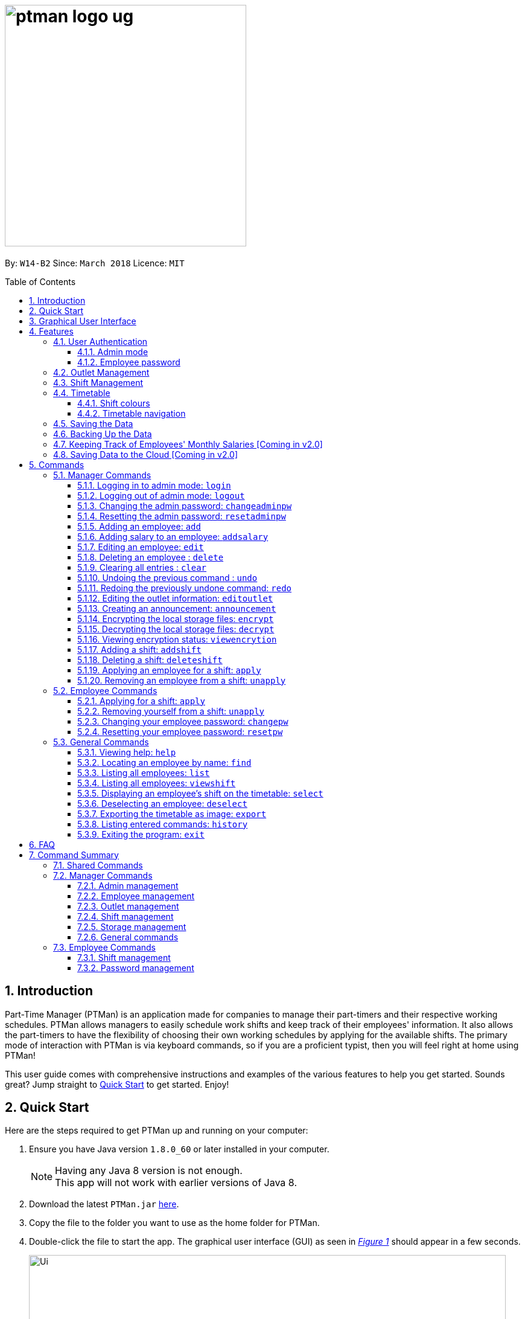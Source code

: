 = image:ptman_logo_ug.png[width="400"]
:toc:
:toclevels: 3
:toc-title: Table of Contents
:toc-placement: preamble
:sectnums:
:imagesDir: images
:stylesDir: stylesheets
:xrefstyle: full
:experimental:
ifdef::env-github[]
:tip-caption: :bulb:
:note-caption: :information_source:
endif::[]
:repoURL: https://github.com/CS2103JAN2018-W14-B2/main
:xrefstyle: short

By: `W14-B2`      Since: `March 2018`      Licence: `MIT`

== Introduction

Part-Time Manager (PTMan) is an application made for companies to manage their part-timers and their respective working schedules.
PTMan allows managers to easily schedule work shifts and keep track of their employees' information.
It also allows the part-timers to have the flexibility of choosing their own working schedules by applying for the available shifts.
The primary mode of interaction with PTMan is via keyboard commands, so if you are a proficient typist, then you will feel right at home using PTMan!
 +

This user guide comes with comprehensive instructions and examples of the various features to help you get started.
Sounds great? Jump straight to <<Quick Start, Quick Start>> to get started. Enjoy!

== Quick Start

Here are the steps required to get PTMan up and running on your computer:

.  Ensure you have Java version `1.8.0_60` or later installed in your computer.
+
[NOTE]
Having any Java 8 version is not enough. +
This app will not work with earlier versions of Java 8.
+
.  Download the latest `PTMan.jar` link:{repoURL}/releases[here].
.  Copy the file to the folder you want to use as the home folder for PTMan.
.  Double-click the file to start the app. The graphical user interface (GUI) as seen in _<<fig-Startup>>_ should appear in a few seconds.
+
[[fig-Startup]]
.Successful start up window
image::Ui.png[width="790"]
.  Type a command in the command box and press kbd:[Enter] to execute it. +
e.g. typing *`help`* and pressing kbd:[Enter] will open the help window.

[NOTE]
You may refer to <<Commands>> for more details of the available commands.

[IMPORTANT]
If you are a manager, you have access to <<Admin Mode, admin mode>>. Admin mode allows you to access all the <<Manager Commands, manager commands>>.
To prevent unauthorised access, please change your default admin mode password using the `changeadminpw` command.
You may refer to <<Cap>> for instructions on how to do so.

// tag::guiWalkthrough[]
== Graphical User Interface

This section will help you understand the different sections of PTMan's Graphical User Interface(GUI).

_<<fig-GUIwalkthrough>>_ below shows a typical PTMan GUI with its different sections highlighted and labelled.

[[fig-GUIwalkthrough]]
.Typical PTMan with UI Sections Highlighted +
image::GUIwalkthrough.png[width="790"]

Following the labels in _<<fig-GUIwalkthrough>>_, here are what the different sections are responsible for.

[width=100%, cols="1,4,20"]
|=======================================================================
|Label |Name |What it is for

|1 |Command Box |Allows you to type in your commands into PTMan.
|2 |Result Display |Shows the resulting feedback from your most recent command.
|3 |Outlet Display |Displays all your outlet details.
|4 |Timetable Panel |Displays the weekly timetable containing all the shifts stored in PTMan.
|5 |Employee List Panel |Shows a list of all the part-time employees stored in PTMan.
|=======================================================================
// end::guiWalkthrough[]

[[Features]]
== Features
In this section, you will be introduced to the various features of PTMan.

=== User Authentication
PTMan has user authentication for both managers and employees to prevent unauthorised execution of <<Commands, commands>>.

Managers can refer to <<Admin mode>> for admin authentication, while employees can refer to <<Employee password>> for employee authentication.

==== Admin mode
For managers, admin mode allows you to access all the <<Manager Commands, manager commands>> in PTMan.
To enter admin mode, please refer to <<Logging in to admin mode: `login`>>.
// TODO: SCREENSHOT
[NOTE]
The default admin password is `DEFAULT1`.

[IMPORTANT]
It is crucial to change the default admin password to prevent unauthorised access to admin mode.
You may refer to <<Cap>> for instructions on how to do so.

==== Employee password
For employees, your employee password identifies you and authorizes you to execute <<Employee Commands, employee commands>>.
It ensures that you are unable to, for example, <<Applying for a shift: `apply`, `apply`>> someone else for a shift without knowing their password.

[NOTE]
The default employee password is `DEFAULT1`.

[IMPORTANT]
It is crucial to change the default employee password to prevent unauthorised execution of employee commands.
You may refer to <<Changing your employee password: `changepw`>> for instructions on how to do so.

// tag::outletManagement[]
=== Outlet Management
If you are a manager, PTMan allows you to manage your outlet. You can edit your outlet name, operating hours, contact number and email.
The timetable automatically re-sizes according to the operating hours. You can also create announcements to broadcast to your employees.
Moreover, PTMan allows you to encrypt and decrypt data stored locally to prevent unauthorised users from interpreting and understanding essential and private data.

If you are an employee, you can view announcements created by your manager and take actions accordingly.

_<<fig-Feature_Outlet>>_ shows the Outlet Display where you can view your outlet information.

[[fig-Feature_Outlet]]
.Sample Outlet Information Displayed +
image::IntroductionToOutlet.jpg[width="790"]
// end::outletManagement[]

=== Shift Management
If you are a manager, PTMan allows you to manage your employees' work shifts.
You can add shifts, remove shifts and decide which employees are working at each shift.
This can significantly reduce your paperwork related to employee scheduling.

If you are an employee, PTMan gives you flexibility in your working hours by allowing you to apply for shifts that you wish to work in.

Shifts that are in PTMan can be viewed via the <<Timetable, timetable>>.

// tag::timetableIntro[]
=== Timetable
PTMan has a timetable that displays all the shifts in a weekly format. There are many interactions between the
timetable and you, as a user, so this section aims to familiarise you with the timetable.

==== Shift colours

The shifts in PTMan are colour-coded, and here is what the different colours mean:

* *Green*: Shift is available with multiple slots left.
* *Yellow*: Shift is available, but slots are running out.
* *Red*: Shift is no longer available, all slots for the shift have run out.
* *Blue*: Shift is taken up by currently selected employee.
* *Brown*: Shift is not taken up by currently selected employee.

_<<fig-Feature_Timetable1>>_ below shows how the timetable looks like in a sample PTMan app. +
 +
[[fig-Feature_Timetable1]]
.A Sample Timetable with Shifts +
image::Feature_Timetable1.png[width="790"]

PTMan also allows employees to view their own shifts using the <<Displaying an employee’s shifts on the timetable: `select`, `select`>> command.
_<<fig-Feature_Timetable2>>_ shows how the timetable look like in a sample PTMan app when an employee is selected.
 +
[[fig-Feature_Timetable2]]
.A Sample Timetable with Shifts after `select` +
image::Feature_Timetable2.png[width="790"]

==== Timetable navigation

There are two ways to navigate through the different weeks in the timetable:

. Using Keyboard Shortcuts
+
* For Windows:
** kbd:[Ctrl] + kbd:[Shift] + kbd:[->] : Navigates timetable to the next week.
** kbd:[Ctrl] + kbd:[Shift] + kbd:[<-] : Navigates timetable to the previous week.
** kbd:[Ctrl] + kbd:[Shift] + kbd:[↓] : Navigates timetable to the current week.
* For Mac:
** kbd:[Command] + kbd:[Shift] + kbd:[->] : Navigates timetable to the next week.
** kbd:[Command] + kbd:[Shift] + kbd:[<-] : Navigates timetable to the previous week.
** kbd:[Command] + kbd:[Shift] + kbd:[↓] : Navigates timetable to the current week.
. Using Mouse Clicks
+
* At the top of the timetable, there is a navigation bar with two arrow buttons which you can click on.
These buttons `<` and `>` navigates the timetable to the previous and next week respectively.
_<<fig-Feature_Timetable3>>_ below shows the navigation bar, with the two arrow buttons circled. +
+
[[fig-Feature_Timetable3]]
.Navigation Bar of Timetable +
image::Feature_Timetable3.png[width="790"]
// end::timetableIntro[]


=== Saving the Data

All the data is saved in the hard disk automatically upon execution of any command that changes the data. There is no need to manually save your changes.

// tag::backup[]
=== Backing Up the Data
Backup files are automatically created and saved in the hard disk upon exiting the app. There is no need to do backup manually. +
Following these steps, you can replace your corrupted local storage files with the backup files:

. Copy the backup files named `outletinformation.xml.backup` and `parttimemanager.xml.backup`.
. Open the folder where you store `PTMan.jar`.
. Open the `data` folder.
. Paste your copied backup files in this `data` folder.
. Rename `outletinformation.xml.backup` to `outletinformation.xml`.
. Rename `parttimemanager.xml.backup` to `parttimemanager.xml`.
. Run the app `PTMan.jar` and you will see all the restored data read from backup files.
// end::backup[]

=== Keeping Track of Employees' Monthly Salaries [Coming in v2.0]

If you are a manager, PTMan will help you keep track of your employees' monthly salaries.
PTMan do so by calculating the number of hours each employee has worked based on the shifts that they applied for throughout the month.

=== Saving Data to the Cloud [Coming in v2.0]

Currently, PTMan is meant to be used on a single shared device as it is limited by local storage.
By saving PTMan's data to the cloud, both employees and managers can access PTMan from their own devices since data can now be shared.

== Commands
The main method of user interaction with PTMan is via keyboard commands.
Commands are split into 3 sub-sections, <<Manager Commands, Manager Commands>>, <<Employee Commands, Employee Commands>>, and <<General Commands, General Commands>>. +

Take note that for this user guide, our commands will follow the format as stated below.

====
*Command Format*

* Words in `UPPER_CASE` are the parameters to be supplied by the user. +
e.g. In `add n/NAME`, `NAME` is a parameter which can be used as `add n/John Doe`.
* Items in square brackets are optional. +
e.g `n/NAME [t/TAG]` can be used as `n/John Doe t/friend` or as `n/John Doe`.
* Items with `…`​ after them can be used multiple times, or none at all. +
e.g. `[t/TAG]...` can be used as `{nbsp}` (i.e. 0 times), `t/friend`, `t/friend t/family` etc.
* Parameters can be in any order. +
e.g. if the command specifies `n/NAME p/PHONE_NUMBER`, then `p/PHONE_NUMBER n/NAME` is also acceptable.
* For your convenience, many commands have a shorthand. +
eg. `list` and `l` will both show a list of all employees in PTMan.
====

=== Manager Commands
As a manager, you are able to access all commands in this section in addition to the <<General Commands, general commands>>.
These manager commands require prior logging in to <<Admin Mode, admin mode>> as shown in <<Logging in to admin mode: `login`>>.

// tag::accessControl[]

[[Login]]
==== Logging in to admin mode: `login`
Logs in to <<Admin mode, admin mode>>, allowing you to use all the manager commands.

*Format:* `login pw/ADMIN_PASSWORD`

[IMPORTANT]
Please remember to logout after you are done making changes.
This is to prevent unauthorised access to manager commands. +
Refer to <<Logging out of admin mode: `logout`>> for more information.

*Guided Example:*

* To login, key in the command with your password as shown in  _<<fig-Login>>_.
+
[[fig-Login]]
.PTMan Manager Login +
image::loginPassword.png[width="790"]

* Once you are logged in, an `AdminMode` label will appear in the command box.
This indicates that you are now in admin mode as shown in _<<fig-LoginSuccess>>_.
+
[[fig-LoginSuccess]]
.Successful PTMan Manager Login +
image::loginSuccess.png[width="790"]

[[Logout]]
==== Logging out of admin mode: `logout`
Logs out of <<Admin mode, admin mode>>, preventing further usage of manager commands.

*Format:* `logout`

*Guided Example:*

* To logout, key in the command as shown in _<<fig-loggingOut>>_.
+
[[fig-loggingOut]]
.Logging Out in PTMan +
image::logout.png[width="790"]

* After you have logged out, the `AdminMode` label will disappear from the command box as shown in _<<fig-logoutSuccess>>_.
+
[[fig-logoutSuccess]]
.Logged Out in PTMan +
image::loginNoAdminIcon.png[width="790"]

[[Cap]]
==== Changing the admin password: `changeadminpw`
Changes the password to enter <<Admin mode, admin mode>>.

*Format:* `changeadminpw pw/CURRENT_PASSWORD pw/NEW_PASSWORD pw/CONFIRM_NEW_PASSWORD` +
*Shorthand:* `cap` `pw/CURRENT_PASSWORD pw/NEW_PASSWORD pw/CONFIRM_NEW_PASSWORD`

[IMPORTANT]
To prevent unauthorised access to admin mode, managers should change the admin password when running PTMan for the first time.

[NOTE]
The password should be at least 8 characters long. +
You must key in the current and new password in the correct sequence as given in the format.

*Guided Example:*

* To change the password from `DEFAULT1` to `hunter22`, type: `changeadminpw pw/DEFAULT1 pw/hunter22 pw/hunter22`.
The passwords will be masked by asterisks as shown in _<<fig-changingAdminPassword>>_.
+
[[fig-changingAdminPassword]]
.Changing Admin Password in PTMan +
image::changingAdminPassword.png[width="790"]

* After the password is successfully changed, a confirmation message will be displayed in the result display as seen in _<<fig-changedAdminPassword>>_.
+
[[fig-changedAdminPassword]]
.Admin Password Successfully Changed in PTMan +
image::changedAdminPassword.png[width="790"]

[[Rap]]
==== Resetting the admin password: `resetadminpw`

Resets the password to enter <<Admin mode, admin mode>> and sends a randomly generated password to the outlet's email address. +
You may use the new password to login and change to your preferred password.

*Format:* `resetadminpw` +
*Shorthand:* `rap`

[NOTE]
The randomly generated password will be sent to the outlet's email address stored in PTMan.
You can view this email address under the outlet display of the GUI.

*Guided Example:*

* To reset admin password, key in the command as shown in _<<fig-resetAdminPassword>>_.
+
[[fig-resetAdminPassword]]
.Resetting Admin Password in PTMan +
image::resetAdminPassword.png[width="790"]

* After the command is executed successfully, a confirmation message will be displayed in the result display as shown in _<<fig-resetAdminPasswordSuccess>>_.
+
[[fig-resetAdminPasswordSuccess]]
.Admin Password Successfully Reset in PTMan +
image::resetAdminPasswordSuccess.png[width="790"]

// end::accessControl[]

[[Add]]
==== Adding an employee: `add`

Adds an employee to PTMan. +

*Format:* `add n/NAME p/PHONE_NUMBER e/EMAIL a/ADDRESS s/SALARY [t/TAG]...` +
*Shorthand:* `a n/NAME p/PHONE_NUMBER e/EMAIL a/ADDRESS s/SALARY [t/TAG]...`

[TIP]
An employee can have any number of tags (including 0)

*Guided Example*:

* To add an employee into PTMan, key in the following as illustrated in _<<fig-Add1>>_.
+
[[fig-Add1]]
.Adding an Employee into PTMan +
image::Ui_add1.png[width="790"]

* Upon successful addition of the employee, you will see a confirmation message in the result display, and the employee being added into your Employee list.
_<<fig-Add2>>_ shows how PTMan should look like after the above command.
+
[[fig-Add2]]
.Successful Addition of Employee into PTMan +
image::Ui_add2.png[width="790"]


// tag::accessControl[]

[[AddSalary]]
==== Adding salary to an employee: `addsalary`

Adds a specified amount to an employee's salary.

*Format:* `addsalary EMPLOYEE_INDEX s/AMOUNT_TO_ADD` +
*Shorthand:* `adds EMPLOYEE_INDEX s/AMOUNT_TO_ADD`

*Guided Example:*

* To increase the first employee's salary by $100, key in the command as shown below in _<<fig-addingSalary>>_.
+
[[fig-addingSalary]]
.Adding Salary for Employee in PTMan +
image::addingSalary.png[width="790"]

* Upon successful execution of the command, you will see a confirmation message in the result display and the applied salary as shown in _<<fig-addSalarySuccess>>_.
+
[[fig-addSalarySuccess]]
.Successful Addition of Salary for Employee in PTMan +
image::addSalarySuccess.png[width="790"]

[NOTE]
Employee's salary cannot be deducted using this command.

// end::accessControl[]

[[Edit]]
==== Editing an employee: `edit`

Edits an existing employee in PTMan. +

*Format:* `edit EMPLOYEE_INDEX [n/NAME] [p/PHONE] [e/EMAIL] [a/ADDRESS] [s/SALARY] [t/TAG]...` +
*Shorthand:* `e EMPLOYEE_INDEX [n/NAME] [p/PHONE] [e/EMAIL] [a/ADDRESS] [s/SALARY] [t/TAG]...`

[NOTE]
An employee's password can only be edited by the employee. +

****
* Edits the employee at the specified `EMPLOYEE_INDEX`. The index refers to the index number shown in the last employee listing. The index *must be a positive integer* 1, 2, 3, ...
* At least one of the optional fields must be provided.
* Existing values will be updated to the input values.
* When editing tags, the existing tags of the employee will be removed i.e adding of tags is not cumulative.
* You can remove all the employee's tags by typing `t/` without specifying any tags after it.
****

*Guided Example:*

* To edit the first employee's email and tags, key in the following as illustrated in _<<fig-Ui_edit1>>_.
+
[[fig-Ui_edit1]]
.Editing Employee Details in PTMan +
image::Ui_edit1.png[width="790"]

* Upon successful execution of the command, you will see a confirmation message in the result display, and the edited details of the employee as shown in _<<fig-Ui_edit2>>_.
+
[[fig-Ui_edit2]]
.Successful Edit of Employee Details in PTMan +
image::Ui_edit2.png[width="790"]


// TODO: SCREENSHOT BEFORE + AFTER?
*More Examples:*

* To edit the phone number and email address of the employee `1` to be `91234567` and `johndoe@example.com` respectively, type: +
`edit 1 p/91234567 e/johndoe@example.com` +
* To edit the name of the employee `2` to be `Betsy Crower` and clear all existing tags, type: +
`edit 2 n/Betsy Crower t/`

[[Delete]]
==== Deleting an employee : `delete`

Deletes the specified employee from PTMan. +

*Format:* `delete EMPLOYEE_INDEX` +
*Shorthand:* `d EMPLOYEE_INDEX`

****
* The employee will be deleted at the specified EMPLOYEE_INDEX.
* The EMPLOYEE_INDEX refers to the index number shown in the most recent employee listing.
* The EMPLOYEE_INDEX *must be a positive integer* 1, 2, 3, ...
****

*Guided Example:*

* To delete the first employee from PTMan, key in the following as illustrated in _<<fig-Ui_delete1>>_.
+
[[fig-Ui_delete1]]
.Editing Employee Details in PTMan +
image::Ui_delete1.png[width="790"]

* _<<fig-Ui_delete2>>_ shows the employee list panel before the `delete` command is carried out.
+
[[fig-Ui_delete2]]
.Editing Employee Details in PTMan +
image::Ui_delete2.png[width="300"]

* Upon successful deletion, you will see a confirmation message in the result display and the employee being deleted from the employee list panel as shown in _<<fig-Ui_delete3>>_.
+
[[fig-Ui_delete3]]
.Successful Edit of Employee Details in PTMan +
image::Ui_delete3.png[width="790"]

*More Examples:*

* To delete employee `1` from the results of the <<Find, `find`>> command, type: +
`find Betsy` +
`delete 1` +
* To delete employee `2` from the results of the <<Viewshift, `viewshift`>> command type: +
`viewshift SHIFT_INDEX`
`delete 2` +

[[Clear]]
==== Clearing all entries : `clear`

Clears all shifts and employees from PTMan. +

*Format:* `clear` +
*Shorthand:* `c`

[CAUTION]
You may use the `undo` command if you have accidentally cleared all shifts and employees. +
Please refer to <<Undo>> for more information.

[[Undo]]
// tag::undoredo[]
==== Undoing the previous command : `undo`

Restores PTMan to the state before the previous _undoable_ command was executed. +

*Format:* `undo` +
*Shorthand:* `u`

[NOTE]
====
Undoable commands: Commands that modify PTMan's data (`add`, `delete`, `edit`, `clear`, `addshift`, `deleteshift`, `apply`, `unapply`, `editoutlet` and `announcement`).
====

*Examples*:

* `delete 1` +
`undo` (reverses the `delete 1` command) +

* `list` +
`undo` +
The `undo` command fails as there are no undoable commands executed previously.

* `delete 1` +
`clear` +
`undo` (reverses the `clear` command) +
`undo` (reverses the `delete 1` command) +

[[Redo]]
==== Redoing the previously undone command: `redo`

Reverses the most recent `undo` command. +

*Format:* `redo` +
*Shorthand:* `r`

*Examples*:

* `delete 1` +
`undo` (reverses the `delete 1` command) +
`redo` (reapplies the `delete 1` command) +

* `delete 1` +
`redo` +
The `redo` command fails as there are no `undo` commands executed previously.

* `delete 1 pw/ADMIN_PASSWORD` +
`clear` +
`undo` (reverses the `clear` command) +
`undo` (reverses the `delete 1` command) +
`redo` (reapplies the `delete 1` command) +
`redo` (reapplies the `clear` command) +
// end::undoredo[]

// tag::outletCommand[]
[[Editoutlet]]
==== Editing the outlet information: `editoutlet`
Edits the outlet information. +

*Format:* `editoutlet n/OUTLET_NAME h/OPERATING_HOURS c/CONTACT_NUMBER e/EMAIL`  +
*Shorthand:* `eo n/OUTLET_NAME h/OPERATING_HOURS c/CONTACT_NUMBER e/EMAIL`
****
* At least one of the optional fields must be provided.
* Existing values will be updated to the input values.
* `OPERATING_HOURS` are in HHMM-HHMM format.
****

[IMPORTANT]
Ensure that the outlet email is valid as it will be used to reset the admin password should you forget it.

*Guided Example:*

* To edit the name, operating hours, contact number, and email of the outlet, key in the following as shown in _<<fig-Edit1>>_.
+
[[fig-Edit1]]
.Editing Outlet Information in PTMan +
image::Ui_editoutlet1.png[width="790"]

* Upon successful execution of the command, you would see a confirmation message below the command bar, and the changes applied to the outlet information.
_<<fig-Edit2>>_ shows how PTMan should look like after the above command.
+
[[fig-Edit2]]
.Successful Edit of Outlet Information in PTMan +
image::Ui_editoutlet2.png[width="600"]

* To edit only the name and contact number, key in the following as shown in _<<fig-Edit3>>_
+
[[fig-Edit3]]
.Editing Selective Outlet Information in PTMan +
image::Ui_editoutlet3.png[width="790"]

* Upon successful execution of the command, a confirmation message will be displayed in the result display, and changes will be applied to the outlet information.
  _<<fig-Edit4>>_ shows how PTMan should look like after the above command.
+
[[fig-Edit4]]
.Successful Edit of Selective Outlet Information in PTMan +
image::Ui_editoutlet4.png[width="600"]

[[Announcement]]
==== Creating an announcement: `announcement`
Sets an announcement for the outlet. +

*Format:* `announcement ANNOUNCEMENT_MESSAGE` +
*Shorthand:* `announce`

*Guided Example:*

* To make an announcement in PTMan, type the following command as illustrated in _<<fig-Announce1>>_.
+
[[fig-Announce1]]
.Making an Announcement in PTMan +
image::Ui_announcement1.png[width="790"]

* When a successful announcement is made, a confirmation message will be displayed in the result display, and the changes will  be applied to the announcement.
_<<fig-Announce2>>_ shows how PTMan should look like after the above command.
+
[[fig-Announce2]]
.Successful Announcement Made in PTMan +
image::Ui_announcement2.png[width="600"]

[[Encrypt]]
==== Encrypting the local storage files: `encrypt`
Encrypts data stored in the files of the `data` folder.

*Format:* `encrypt`

*Guided Example:*

* After your `encrypt` command is executed successfully, a confirmation message will be displayed in the result display as shown in _<<fig-SuccessfulEncryptCommand>>_.
+
[[fig-SuccessfulEncryptCommand]]
.Successful Encryption of Local Files in PTMan +
image::SuccessfulEncryptCommand.png[width="450"]
+
You can view your data stored in local files with the following steps:

. Open the folder where your app `PTMan.jar` is at.
. Open the folder named `data`. You will see two files `outletinformation.xml` and `parttimemanager.xml` there.
. Open `outletinformation.xml` with Internet Explorer (IE) or your favourite editor. The third line of the file indicates the encryption status with reference to _<<fig-Encrypt>>_.

* _<<fig-Encrypt>>_ shows an example of what the `outletinformation.xml` file should look like when the `encrypt` command is successfully executed.

+
[[fig-Encrypt]]
.Example of an Encrypted `outletinformation.xml` File +
image::OutletInformationEncryptedXMLFile.jpg[width="790"]

[[Decrypt]]
==== Decrypting the local storage files: `decrypt`
Decrypts data stored in the files in `data` folder.

*Format:* `decrypt`

*Guided Example:*

* After your `decrypt` command is executed successfully, a confirmation message will be displayed in the result display as shown in _<<fig-SuccessfulDecryptCommand>>_.
+
[[fig-SuccessfulDecryptCommand]]
.Successful Decryption of Local Files in PTMan +
image::SuccessfulDecryptCommand.png[width="450"]

* Open `outletinformation.xml` file again, now you can read and understand the data stored as shown in _<<fig-Decrypt>>_.
+
[[fig-Decrypt]]
.Example of a Decrypted `outletinformation.xml` File +
image::OutletInformationDecryptedXMLFile.jpg[width="790"]

==== Viewing encryption status: `viewencrytion`

Shows encryption status of local storage files.

*Format:* `viewencryption` +
*Shorthand:* `ve`

*Guided Example:*

* After your `viewencryption` command is executed successfully, the encryption status will be displayed in the result display as shown in _<<fig-SuccessfulVECommand>>_.
+
[[fig-SuccessfulVECommand]]
.Encryption Status Shown in PTMan +
image::SuccessfulVECommand.png[width="450"]
// end::outletCommand[]

// tag::shiftmanager[]
[[Addshift]]
==== Adding a shift: `addshift`
Adds a shift to the timetable to indicate that you require employees at that period. +

*Format:* `addshift d/DATE ts/START_TIME te/END_TIME c/EMPLOYEE_CAPACITY` +
*Shorthand:* `as d/DATE ts/START_TIME te/END_TIME c/EMPLOYEE_CAPACITY`

****
* The `DATE` should be in DD-MM-YY format. +
* The `START_TIME` and `END_TIME` are in HHMM format. +
* The `CAPACITY` should be a positive integer.
****

*Example*:

. To add a shift on 13th April 2018 from 12pm to 6pm that requires 3 employees, execute the command +
`addshift d/13-04-18 ts/1200 te/1800 c/3` as shown in _<<fig-addshiftBefore>>_.
+
[[fig-addshiftBefore]]
.Adding a Shift +
image::AddshiftBefore.png[width="800"]
+
. You should see a confirmation message in the feedback box along with the shift you've added being displayed in the timetable.
This is illustrated in _<<fig-addshiftAfter>>_.
+
[[fig-addshiftAfter]]
.Successful Adding of a Shift +
image::AddshiftAfter.png[width="800"]

[[Deleteshift]]
==== Deleting a shift: `deleteshift`
Deletes a shift from the timetable.

*Format:* `deleteshift SHIFT_INDEX` +
*Shorthand:* `ds`
****
* The `SHIFT_INDEX` refers to the shift number in the timetable.
* The `SHIFT_INDEX` *must be a positive integer* 1, 2, 3, ...
****

*Guided Example*:

. If you wish to delete shift 1, execute the command `deleteshift 1` as shown in _<<fig-deleteShiftBefore>>_ below.
+
[[fig-deleteShiftBefore]]
.Deleting Shift 1 +
image::DeleteShiftBefore.png[width="800"]
+
. Upon successful deletion, you will see a confirmation message in the feedback box and you can no longer see the shift in the timetable.
_<<fig-deleteShiftAfter>>_ illustrates the successful deletion of shift 1.
+
[[fig-deleteShiftAfter]]
.Successful Deletion of Shift 1 +
image::DeleteShiftAfter.png[width="800"]

[[Apply]]
==== Applying an employee for a shift: `apply`
Applies an employee for a shift. +

*Format:* `apply EMPLOYEE_INDEX SHIFT_INDEX` +
*Shorthand:* `ap EMPLOYEE_INDEX SHIFT_INDEX`
****
* The `EMPLOYEE_INDEX` refers to the index number shown in the most recent employee listing.
* The `SHIFT_INDEX` refers to the shift number in the timetable.
* Both indexes *must be positive integers* 1, 2, 3, ...
****

*Guided Example*:

. To apply Sum Ting Wong for shift 3, execute the command `apply 2 3` as shown in _<<fig-applyAdminBefore>>_ below.
+
[[fig-applyAdminBefore]]
.Applying Employee 2 to Shift 3 +
image::ApplyAdminBefore.png[width="800"]

+
. As highlighted by the red boxes in _<<fig-applyAdminAfter>>_, you should see a confirmation message in the feedback box
and the slots left in the shift will decrease by 1 upon successful application.
+
[[fig-applyAdminAfter]]
.Successful Application of Employee 2 to Shift 3 +
image::ApplyAdminAfter.png[width="800"]

[NOTE]
If you have accidentally applied the employee for the wrong shift, you may use the `unapply` command. +
Refer to <<Removing an employee from a shift: `unapply`>> for more information.

[[Unapply]]
==== Removing an employee from a shift: `unapply`
Removes an employee from a shift. +

*Format:* `unapply EMPLOYEE_INDEX SHIFT_INDEX` +
*Shorthand:* `uap EMPLOYEE_INDEX SHIFT_INDEX`
****
* The `EMPLOYEE_INDEX` refers to the index number shown in the most recent employee listing.
* The `SHIFT_INDEX` refers to the shift number in the timetable.
* Both indexes *must be positive integers* 1, 2, 3, ...
****

*Guided Example*:

. To remove Sum Ting Wong from shift 3, execute the command `unapply 2 3` as shown in _<<fig-unapplyAdminBefore>>_ below.
+
[[fig-unapplyAdminBefore]]
.Removing Employee 2 from Shift 3 +
image::UnapplyAdminBefore.png[width="800"]
. As highlighted by the red boxes in _<<fig-unapplyAdminAfter>>_, you should see a confirmation message in the feedback box
and the slots left in the shift will increase by 1 upon successful removal.
+
[[fig-unapplyAdminAfter]]
.Successful Removal of Employee 2 from Shift 3 +
image::UnapplyAdminAfter.png[width="800"]
// end::shiftmanager[]

=== Employee Commands
As an employee, you are able to access these commands in addition to the <<General Commands, general commands>>.
These employee commands require the use of your employee password.

// tag::shiftemployee[]
[[Apply-2]]
==== Applying for a shift: `apply`
Applies for a shift. +

*Format:* `apply EMPLOYEE_INDEX SHIFT_INDEX pw/PASSWORD` +
*Shorthand:* `ap`
****
* The `EMPLOYEE_INDEX` refers to the index number shown in the most recent employee listing.
* The `SHIFT_INDEX` refers to the shift number in the timetable.
* Both indexes *must be positive integers* 1, 2, 3, ...
****

*Guided Example*:

. If you are Sum Ting Wong and you wish to apply for shift 3, execute the command +
`apply 2 3 pw/YOUR_PASSWORD` as shown in _<<fig-applyBefore>>_ below.
+
[[fig-applyBefore]]
.Applying Employee 2 to Shift 3 +
image::ApplyBefore.png[width="800"]
+
. As highlighted by the red boxes in _<<fig-applyAfter>>_, you should see a confirmation message in the feedback box
and the slots left in the shift will decrease by 1 upon successful application.
+
[[fig-applyAfter]]
.Successful Application of Employee 2 to Shift 3 +
image::ApplyAfter.png[width="800"]

[NOTE]
If you have accidentally applied for the wrong shift, you may use the `unapply` command. +
Refer to <<Removing yourself from a shift: `unapply`>> for more information.

[[Unapply-2]]
==== Removing yourself from a shift: `unapply`
Removes youreself from a shift. +

*Format:* `unapply EMPLOYEE_INDEX SHIFT_INDEX pw/PASSWORD` +
*Shorthand:* `uap EMPLOYEE_INDEX SHIFT_INDEX pw/PASSWORD`
****
* The `EMPLOYEE_INDEX` refers to the index number shown in the most recent employee listing.
* The `SHIFT_INDEX` refers to the shift number in the timetable.
* Both indexes *must be positive integers* 1, 2, 3, ...
****

*Guided Example*:

. If you are Sum Ting Wong and you wish to remove yourself from shift 3, execute the command +
`unapply 2 3 pw/YOUR_PASSWORD` as shown in _<<fig-unapplyBefore>>_ below.
+
[[fig-unapplyBefore]]
.Removing Employee 2 from Shift 3 +
image::UnapplyBefore.png[width="800"]
+
. As highlighted by the red boxes in _<<fig-unapplyAfter>>_, you should see a confirmation message in the feedback box
and the slots left in the shift will increase by 1 upon successful removal.
+
[[fig-unapplyAfter]]
.Excpected Outcome After Applying Employee 2 to Shift 3 +
image::UnapplyAfter.png[width="800"]
// end::shiftemployee[]



[[Cp]]
==== Changing your employee password: `changepw`

Changes your employee password.
For security purposes, you are highly encouraged to change your password once your manager creates your account. +

*Format:* `changepw EMPLOYEE_INDEX pw/CURRENT_PASSWORD pw/NEW_PASSWORD pw/CONFIRM_NEW_PASSWORD` +
*Shorthand:* `cp EMPLOYEE_INDEX pw/CURRENT_PASSWORD pw/NEW_PASSWORD pw/CONFIRM_NEW_PASSWORD`

*Guided Example:*

* If you are Asther toh, you can execute the command as shown in _<<fig-changingpw>>_.
+
[[fig-changingpw]]
.Changing Employee Password in PTMan
image::changingpw.png[width="790"]

* Upon successful execution of `changepw`, a confirmation message will be displayed in the result display as shown in _<<fig-changepw>>_.
+
[[fig-changepw]]
.Successful Change of Employee Password in PTMan
image::changepw.png[width="790"]

[NOTE]
The password should be at least 8 characters long. +
The sequence of current and new password entered must be of the format.

//****
//* The `INDEX` refers to the index number shown in the most recent employee listing.
//* The `INDEX` *must be a positive integer* 1, 2, 3, ...
//****

*More Examples:*

* If your index is `5`, your current password is `DEFAULT1`, and you wish to change it to `hunter22`, type: +
`cp 5 pw/DEFAULT1 pw/hunter22 pw/hunter22`
//* If your index is `2`, your current password is `mypassword`, and you wish to change it to `NewPassw0rd`, type: +
//`cp 2 pw/mypassword pw/NewPassw0rd pw/NewPassw0rd`

[[Rp]]
==== Resetting your employee password: `resetpw`

Resets your employee password. This sends a temporary password to your email address.
You can use this command if you have forgotten your password.

*Format:* `resetpw EMPLOYEE_INDEX` +
*Shorthand:* `rp EMPLOYEE_INDEX` +

*Guided Example:*

* To reset your password, execute the command with your `EMPLOYEE_INDEX`, as illustrated in _<<fig-resetingPw>>_.
+
[[fig-resetingPw]]
.Resetting Employee Password in PTMan
image::resettingpw.png[width="790"]

//****
//* The `INDEX` refers to the index number shown in the most recent employee listing.
//* The `INDEX` *must be a positive integer* 1, 2, 3, ...
//****

* After executing `resetpw`, a temporary password will be sent to the email address that your manager has registered you with.
 _<<fig-resetPw>>_ shows what you should see after executing the command.
+
[[fig-resetPw]]
.Successful Reset of Employee Password in PTMan
image::resetpw.png[width="790"]

[NOTE]
Temporary password should be changed immediately after resetting.


//Examples:

//* If your index is `5`, type: +
//`rp 5`
//* If your index is `3`, type: +
//`rp 3`


=== General Commands
These commands can be executed by both employees and managers.

[[Help]]
==== Viewing help: `help`

Opens this user guide in another window. +

*Format:* `help`

[TIP]
====
Alternatively, you can find the help option by pressing kbd:[F1] or from the menu bar, as shown in _<<fig-Help>>_.

[[fig-Help]]
.Accessing the Help Option From the Menu Bar
image::Ui_help.png[width="790"]
====


[[Find]]
==== Locating an employee by name: `find`

Finds employees whose names contain any of the given keywords. +

*Format:* `find KEYWORD [MORE_KEYWORDS]` +
*Shorthand:* `f KEYWORD [MORE_KEYWORDS]`

****
* The search is case insensitive. e.g `hans` will match `Hans`
* The order of the keywords does not matter. e.g. `Hans Bo` will match `Bo Hans`
* Only the name is searched.
* Only full words will be matched e.g. `Han` will not match `Hans`
* Employees matching at least one keyword will be returned (i.e. `OR` search). e.g. `Hans Bo` will return `Hans Gruber`, `Bo Yang`
****

*Examples*:

* To find employees `john` and `John Doe`, type: +
 `find John`
* To find any employee having names `Betsy`, `Tim`, or `John`, type: +
`find Betsy Tim John` +

[[List]]
==== Listing all employees: `list`

Shows a list of all employees in PTMan. +

*Format:* `list` +
*Shorthand:* `l`

// tag::timetableInteractions[]
[[Viewshift]]
==== Listing all employees: `viewshift`

Shows a list of all employees who have applied for the specified shift index in PTMan. +

*Format:* `viewshift SHIFT_INDEX` +
*Shorthand:* `vs SHIFT_INDEX`

[TIP]
To stop displaying the employees of the specified shift, use the <<List, `list`>> command.

*Guided Example:*

* To view all employees in the second shift, key in the following as illustrated in _<<fig-Ui_viewshift1>>_.
+
[[fig-Ui_viewshift1]]
.Viewing Employees in Shift 2 +
image::Ui_viewshift1.png[width="790"]

* Upon successful execution of the command, you will see a confirmation message in the result display, and the employees listed in the employee list panel as shown in _<<fig-Ui_viewshift2>>_.
+
[[fig-Ui_viewshift2]]
.Successful Edit of Employee Details in PTMan +
image::Ui_viewshift2.png[width="790"]


[[Select]]
==== Displaying an employee's shift on the timetable: `select`

Displays the shifts of the selected employee on the timetable view. Shifts applied by the selected employee would be displayed
 in blue, while the other shifts would be displayed in brown. +

*Format:* `select EMPLOYEE_INDEX` +
*Shorthand:* `sel EMPLOYEE_INDEX`

[TIP]
Alternatively, you can select an employee by clicking on the employee's card in the employee list.

[TIP]
To stop displaying the employee's shifts on the timetable, use the <<Dsel,`deselect`>> command. +

*Guided Example:*

* To highlight shifts applied by the third employee, key in the following as illustrated in _<<fig-Ui_select1>>_.
+
[[fig-Ui_select1]]
.Selecting Employee to Highlight Applied Shifts +
image::Ui_select1.png[width="790"]
+
_<<fig-Feature_Timetable1>>_ shows how the timetable looks like prior to the `select` command.
+
[[fig-Feature_Timetable1]]
.Initial Timetable Before Selection of Employee +
image::Feature_Timetable1.png[width="500"]


* Upon successful execution of the command, you will see a confirmation message in the result display, and the shifts highlighted in the timetable as shown in _<<fig-Ui_select2>>_.
+
[[fig-Ui_select2]]
.Successful Selection of Employee with Shifts Highlighted +
image::Ui_select2.png[width="790"]

*More Examples:*

* To select the employee `1` in the results of the `find` command and display their shifts in the timetable, type: +
`find Betsy` +
`select 1` +

[[Dsel]]
==== Deselecting an employee: `deselect`

Displays the timetable without any employee selected.
Useful for users to navigate back to the default timetable after using the `select` command. +

*Format:* `deselect`
*Shorthand:* `dsel`

[[Export]]
==== Exporting the timetable as image: `export`

Exports the current timetable displayed as an image and either saves it locally into the location for your jar file,
 or emails the exported timetable to the input email address. +

*Format:* `export [e/EMAIL]` +
*Shorthand:* `exp [e/EMAIL]`

*Guided Example:*

* To export the timetable and email it to yourself, key in the following as illustrated in _<<fig-Ui_export1>>_.
+
[[fig-Ui_export1]]
.Exporting Timetable to Email +
image::Ui_export1.png[width="790"]

* Upon successful execution of the command, you will see a confirmation message in the result display as shown in _<<fig-Ui_export2>>_.
+
[[fig-Ui_export2]]
.Successful Export of Timetable to Email +
image::Ui_export2.png[width="450"]
+
An email will also be sent to you as show in _<<fig-Ui_export3>>_.
+
[[fig-Ui_export3]]
.Successful Selection of Employee with Shifts Highlighted +
image::Ui_export3.png[width="790"]


*More Examples:*

* To export the current timetable in PTMan, type: +
`export` +
* To export the timetable with the shifts of employee `1` in PTMan, type: +
`select 1` +
`export` +
* To export the timetable with the shifts of employee `1` in PTMan and send the exported timetable as email, type: +
`select 1` +
`export e/email@example.com`
// end::timetableInteractions[]

[[History]]
==== Listing entered commands: `history`

Lists all the commands that you have entered in reverse chronological order. +

*Format:* `history` +
*Shorthand:* `h`

[NOTE]
====
Pressing the kbd:[&uarr;] and kbd:[&darr;] arrows will display the previous and next input respectively in the command box.
====

[[Exit]]
==== Exiting the program: `exit`

Exits the app. +

*Format:* `exit`

== FAQ

*Q*: How do I transfer my data to another computer? +
*A*: Install the app in the other computer and overwrite the empty data file it creates with the file that contains the data of your previous PTMan folder.

== Command Summary

=== Shared Commands

* <<Help, *Help*>>: `help`
* <<Find, *Find*>>: `find KEYWORD [MORE_KEYWORDS]`
* <<List, *List*>>: `list`
* <<Viewshift, *View shift*>>: `viewshift SHIFT_INDEX`
* <<Select, *Display employee's shifts*>>: `select EMPLOYEE_INDEX`
* <<Dsel, *Stop displaying employee's shifts*>>: `deselect`
* <<Export, *Export timetable*>>: `export`
* <<History, *History*>>: `history`
* <<Exit, *Exit*>>: `exit`

=== Manager Commands

==== Admin management
* <<Login, *Login*>>: `login pw/PASSWORD`
* <<Logout, *Logout*>>: `logout`
* <<Cap, *Change admin password*>>: `cap` `pw/CURRENT_PASSWORD pw/NEW_PASSWORD pw/CONFIRM_NEW_PASSWORD` +
* <<Rap, *Reset admin password*>>: `rap`

==== Employee management
* <<Add, *Add*>>: `add n/NAME p/PHONE_NUMBER e/EMAIL a/ADDRESS s/SALARY pw/AdminPassword t/TAG...`
* <<Edit, *Edit*>>: `edit INDEX n/NAME p/PHONE_NUMBER e/EMAIL a/ADDRESS s/SALARY t/TAG...`
* <<Delete, *Delete*>>: `delete EMPLOYEE_INDEX`

==== Outlet management
* <<Eo, *Edit outlet information*>>: `editoutlet n/NAME h/OPERATING_HOURS c/CONTACT_NUMBER e/EMAIL`
* <<Announcement, *Create announcement*>>: `announcement ANNOUNCEMENT_MESSAGE`

==== Shift management
* <<Addshift, *Add shift*>>: `addshift d/DATE ts/TIME_START te/TIME_END c/CAPACITY`
* <<Deleteshift, *Delete shift*>>: `deleteshift SHIFT_INDEX`
* <<Apply, *Apply*>>: `apply EMPLOYEE_INDEX SHIFT_INDEX`
* <<Unapply, *Unapply*>>: `unapply EMPLOYEE_INDEX SHIFT_INDEX`

==== Storage management
* <<Encrypt, *Encrypt storage files*>>: `encrypt`
* <<Decrypt, *Decrypt storage files*>>: `encrypt`

==== General commands
* <<Clear, *Clear*>>: `clear`
* <<Undo, *Undo*>>: `undo`
* <<Redo, *Redo*>>: `redo`

=== Employee Commands

==== Shift management
* <<Apply-2, *Apply*>>: `apply EMPLOYEE_INDEX SHIFT_INDEX pw/PASSWORD`
* <<Unapply-2, *Unapply*>>: `unapply EMPLOYEE_INDEX SHIFT_INDEX pw/PASSWORD`

==== Password management
* <<Cp, *Change password*>>: `cp EMPLOYEE_INDEX pw/CURRENT_PASSWORD pw/NEW_PASSWORD pw/CONFIRM_NEW_PASSWORD`
* <<Rp, *Reset password*>>: `rp EMPLOYEE_INDEX`
